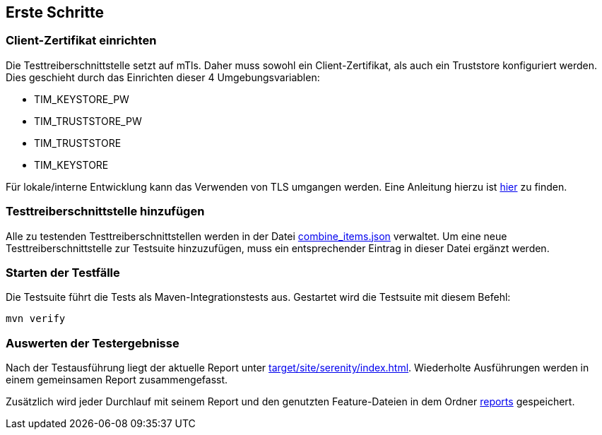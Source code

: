 == Erste Schritte

=== Client-Zertifikat einrichten

Die Testtreiberschnittstelle setzt auf mTls.
Daher muss sowohl ein Client-Zertifikat, als auch ein Truststore konfiguriert werden.
Dies geschieht durch das Einrichten dieser 4 Umgebungsvariablen:

* TIM_KEYSTORE_PW
* TIM_TRUSTSTORE_PW
* TIM_TRUSTSTORE
* TIM_KEYSTORE

Für lokale/interne Entwicklung kann das Verwenden von TLS umgangen werden. Eine Anleitung hierzu ist link:DevGuide.adoc#Disable-TLS[hier] zu finden.

=== Testtreiberschnittstelle hinzufügen

Alle zu testenden Testtreiberschnittstellen werden in der Datei link:src/test/resources/combine_items.json[combine_items.json] verwaltet.
Um eine neue Testtreiberschnittstelle zur Testsuite hinzuzufügen, muss ein entsprechender Eintrag in dieser Datei ergänzt werden.

=== Starten der Testfälle

Die Testsuite führt die Tests als Maven-Integrationstests aus.
Gestartet wird die Testsuite mit diesem Befehl:

----
mvn verify
----

=== Auswerten der Testergebnisse

Nach der Testausführung liegt der aktuelle Report unter link:target/site/serenity/index.html[target/site/serenity/index.html].
Wiederholte Ausführungen werden in einem gemeinsamen Report zusammengefasst.

Zusätzlich wird jeder Durchlauf mit seinem Report und den genutzten Feature-Dateien in dem Ordner link:reports[reports] gespeichert.